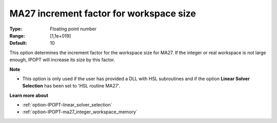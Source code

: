 

.. _option-IPOPT-ma27_increment_factor_for_workspace_size:

MA27 increment factor for workspace size
========================================



:Type:	Floating point number	
:Range:	[1,1e+019]	
:Default:	10	



This option determines the increment factor for the workspace size for MA27. If the integer or real workspace is not large enough, IPOPT will increase its size by this factor.



**Note** 

*	This option is only used if the user has provided a DLL with HSL subroutines and if the option **Linear Solver Selection**  has been set to 'HSL routine MA27'. 




**Learn more about** 

*	:ref:`option-IPOPT-linear_solver_selection` 
*	:ref:`option-IPOPT-ma27_integer_workspace_memory` 
